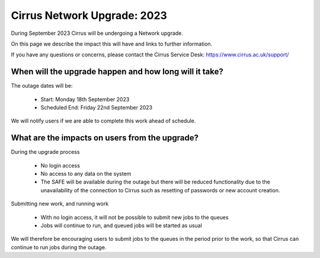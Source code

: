 Cirrus Network Upgrade: 2023
============================

During September 2023 Cirrus will be undergoing a Network upgrade.

On this page we describe the impact this will have and links to further information.

If you have any questions or concerns, please
contact the Cirrus Service Desk: https://www.cirrus.ac.uk/support/



When will the upgrade happen and how long will it take?
--------------------------------------------------------------------------

The outage dates will be:

 - Start:  Monday 18th September 2023
 - Scheduled End:  Friday 22nd September 2023

We will notify users if we are able to complete this work ahead of schedule.

What are the impacts on users from the upgrade?
--------------------------------------------------------

During the upgrade process

 - No login access
 - No access to any data on the system
 - The SAFE will be available during the outage but there will be reduced functionality due to the unavailability of the connection to Cirrus such as resetting of passwords or new account creation. 

Submitting new work, and running work

 - With no login access, it will not be possible to submit new jobs to the queues
 - Jobs will continue to run, and queued jobs will be started as usual

We will therefore be encouraging users to submit jobs to the queues in the period prior to the work, so that Cirrus can continue to run jobs during the outage.

